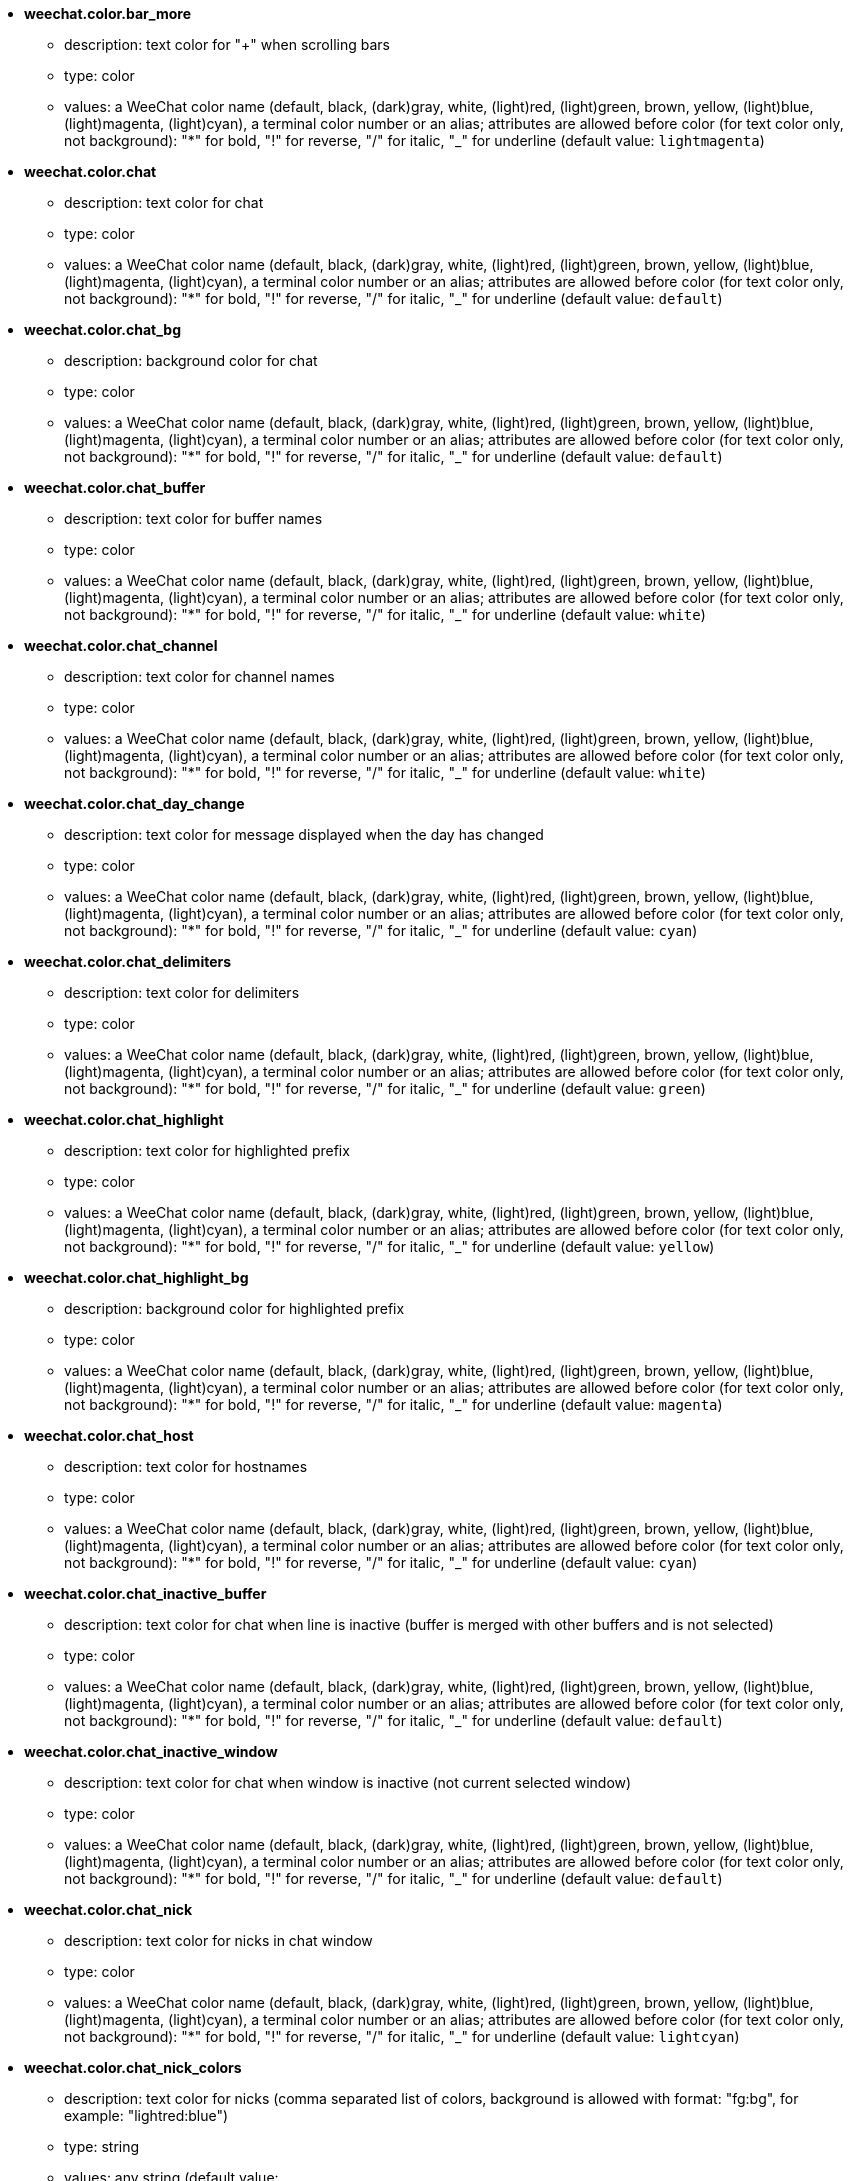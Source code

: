 //
// This file is auto-generated by script docgen.py.
// DO NOT EDIT BY HAND!
//
* [[option_weechat.color.bar_more]] *weechat.color.bar_more*
** description: pass:none[text color for "+" when scrolling bars]
** type: color
** values: a WeeChat color name (default, black, (dark)gray, white, (light)red, (light)green, brown, yellow, (light)blue, (light)magenta, (light)cyan), a terminal color number or an alias; attributes are allowed before color (for text color only, not background): "*" for bold, "!" for reverse, "/" for italic, "_" for underline (default value: `+lightmagenta+`)

* [[option_weechat.color.chat]] *weechat.color.chat*
** description: pass:none[text color for chat]
** type: color
** values: a WeeChat color name (default, black, (dark)gray, white, (light)red, (light)green, brown, yellow, (light)blue, (light)magenta, (light)cyan), a terminal color number or an alias; attributes are allowed before color (for text color only, not background): "*" for bold, "!" for reverse, "/" for italic, "_" for underline (default value: `+default+`)

* [[option_weechat.color.chat_bg]] *weechat.color.chat_bg*
** description: pass:none[background color for chat]
** type: color
** values: a WeeChat color name (default, black, (dark)gray, white, (light)red, (light)green, brown, yellow, (light)blue, (light)magenta, (light)cyan), a terminal color number or an alias; attributes are allowed before color (for text color only, not background): "*" for bold, "!" for reverse, "/" for italic, "_" for underline (default value: `+default+`)

* [[option_weechat.color.chat_buffer]] *weechat.color.chat_buffer*
** description: pass:none[text color for buffer names]
** type: color
** values: a WeeChat color name (default, black, (dark)gray, white, (light)red, (light)green, brown, yellow, (light)blue, (light)magenta, (light)cyan), a terminal color number or an alias; attributes are allowed before color (for text color only, not background): "*" for bold, "!" for reverse, "/" for italic, "_" for underline (default value: `+white+`)

* [[option_weechat.color.chat_channel]] *weechat.color.chat_channel*
** description: pass:none[text color for channel names]
** type: color
** values: a WeeChat color name (default, black, (dark)gray, white, (light)red, (light)green, brown, yellow, (light)blue, (light)magenta, (light)cyan), a terminal color number or an alias; attributes are allowed before color (for text color only, not background): "*" for bold, "!" for reverse, "/" for italic, "_" for underline (default value: `+white+`)

* [[option_weechat.color.chat_day_change]] *weechat.color.chat_day_change*
** description: pass:none[text color for message displayed when the day has changed]
** type: color
** values: a WeeChat color name (default, black, (dark)gray, white, (light)red, (light)green, brown, yellow, (light)blue, (light)magenta, (light)cyan), a terminal color number or an alias; attributes are allowed before color (for text color only, not background): "*" for bold, "!" for reverse, "/" for italic, "_" for underline (default value: `+cyan+`)

* [[option_weechat.color.chat_delimiters]] *weechat.color.chat_delimiters*
** description: pass:none[text color for delimiters]
** type: color
** values: a WeeChat color name (default, black, (dark)gray, white, (light)red, (light)green, brown, yellow, (light)blue, (light)magenta, (light)cyan), a terminal color number or an alias; attributes are allowed before color (for text color only, not background): "*" for bold, "!" for reverse, "/" for italic, "_" for underline (default value: `+green+`)

* [[option_weechat.color.chat_highlight]] *weechat.color.chat_highlight*
** description: pass:none[text color for highlighted prefix]
** type: color
** values: a WeeChat color name (default, black, (dark)gray, white, (light)red, (light)green, brown, yellow, (light)blue, (light)magenta, (light)cyan), a terminal color number or an alias; attributes are allowed before color (for text color only, not background): "*" for bold, "!" for reverse, "/" for italic, "_" for underline (default value: `+yellow+`)

* [[option_weechat.color.chat_highlight_bg]] *weechat.color.chat_highlight_bg*
** description: pass:none[background color for highlighted prefix]
** type: color
** values: a WeeChat color name (default, black, (dark)gray, white, (light)red, (light)green, brown, yellow, (light)blue, (light)magenta, (light)cyan), a terminal color number or an alias; attributes are allowed before color (for text color only, not background): "*" for bold, "!" for reverse, "/" for italic, "_" for underline (default value: `+magenta+`)

* [[option_weechat.color.chat_host]] *weechat.color.chat_host*
** description: pass:none[text color for hostnames]
** type: color
** values: a WeeChat color name (default, black, (dark)gray, white, (light)red, (light)green, brown, yellow, (light)blue, (light)magenta, (light)cyan), a terminal color number or an alias; attributes are allowed before color (for text color only, not background): "*" for bold, "!" for reverse, "/" for italic, "_" for underline (default value: `+cyan+`)

* [[option_weechat.color.chat_inactive_buffer]] *weechat.color.chat_inactive_buffer*
** description: pass:none[text color for chat when line is inactive (buffer is merged with other buffers and is not selected)]
** type: color
** values: a WeeChat color name (default, black, (dark)gray, white, (light)red, (light)green, brown, yellow, (light)blue, (light)magenta, (light)cyan), a terminal color number or an alias; attributes are allowed before color (for text color only, not background): "*" for bold, "!" for reverse, "/" for italic, "_" for underline (default value: `+default+`)

* [[option_weechat.color.chat_inactive_window]] *weechat.color.chat_inactive_window*
** description: pass:none[text color for chat when window is inactive (not current selected window)]
** type: color
** values: a WeeChat color name (default, black, (dark)gray, white, (light)red, (light)green, brown, yellow, (light)blue, (light)magenta, (light)cyan), a terminal color number or an alias; attributes are allowed before color (for text color only, not background): "*" for bold, "!" for reverse, "/" for italic, "_" for underline (default value: `+default+`)

* [[option_weechat.color.chat_nick]] *weechat.color.chat_nick*
** description: pass:none[text color for nicks in chat window]
** type: color
** values: a WeeChat color name (default, black, (dark)gray, white, (light)red, (light)green, brown, yellow, (light)blue, (light)magenta, (light)cyan), a terminal color number or an alias; attributes are allowed before color (for text color only, not background): "*" for bold, "!" for reverse, "/" for italic, "_" for underline (default value: `+lightcyan+`)

* [[option_weechat.color.chat_nick_colors]] *weechat.color.chat_nick_colors*
** description: pass:none[text color for nicks (comma separated list of colors, background is allowed with format: "fg:bg", for example: "lightred:blue")]
** type: string
** values: any string (default value: `+"cyan,magenta,green,brown,lightblue,default,lightcyan,lightmagenta,lightgreen,blue"+`)

* [[option_weechat.color.chat_nick_offline]] *weechat.color.chat_nick_offline*
** description: pass:none[text color for offline nick (not in nicklist any more); this color is used only if option weechat.look.color_nick_offline is enabled]
** type: color
** values: a WeeChat color name (default, black, (dark)gray, white, (light)red, (light)green, brown, yellow, (light)blue, (light)magenta, (light)cyan), a terminal color number or an alias; attributes are allowed before color (for text color only, not background): "*" for bold, "!" for reverse, "/" for italic, "_" for underline (default value: `+default+`)

* [[option_weechat.color.chat_nick_offline_highlight]] *weechat.color.chat_nick_offline_highlight*
** description: pass:none[text color for offline nick with highlight; this color is used only if option weechat.look.color_nick_offline is enabled]
** type: color
** values: a WeeChat color name (default, black, (dark)gray, white, (light)red, (light)green, brown, yellow, (light)blue, (light)magenta, (light)cyan), a terminal color number or an alias; attributes are allowed before color (for text color only, not background): "*" for bold, "!" for reverse, "/" for italic, "_" for underline (default value: `+default+`)

* [[option_weechat.color.chat_nick_offline_highlight_bg]] *weechat.color.chat_nick_offline_highlight_bg*
** description: pass:none[background color for offline nick with highlight; this color is used only if option weechat.look.color_nick_offline is enabled]
** type: color
** values: a WeeChat color name (default, black, (dark)gray, white, (light)red, (light)green, brown, yellow, (light)blue, (light)magenta, (light)cyan), a terminal color number or an alias; attributes are allowed before color (for text color only, not background): "*" for bold, "!" for reverse, "/" for italic, "_" for underline (default value: `+blue+`)

* [[option_weechat.color.chat_nick_other]] *weechat.color.chat_nick_other*
** description: pass:none[text color for other nick in private buffer]
** type: color
** values: a WeeChat color name (default, black, (dark)gray, white, (light)red, (light)green, brown, yellow, (light)blue, (light)magenta, (light)cyan), a terminal color number or an alias; attributes are allowed before color (for text color only, not background): "*" for bold, "!" for reverse, "/" for italic, "_" for underline (default value: `+cyan+`)

* [[option_weechat.color.chat_nick_prefix]] *weechat.color.chat_nick_prefix*
** description: pass:none[color for nick prefix (string displayed before nick in prefix)]
** type: color
** values: a WeeChat color name (default, black, (dark)gray, white, (light)red, (light)green, brown, yellow, (light)blue, (light)magenta, (light)cyan), a terminal color number or an alias; attributes are allowed before color (for text color only, not background): "*" for bold, "!" for reverse, "/" for italic, "_" for underline (default value: `+green+`)

* [[option_weechat.color.chat_nick_self]] *weechat.color.chat_nick_self*
** description: pass:none[text color for local nick in chat window]
** type: color
** values: a WeeChat color name (default, black, (dark)gray, white, (light)red, (light)green, brown, yellow, (light)blue, (light)magenta, (light)cyan), a terminal color number or an alias; attributes are allowed before color (for text color only, not background): "*" for bold, "!" for reverse, "/" for italic, "_" for underline (default value: `+white+`)

* [[option_weechat.color.chat_nick_suffix]] *weechat.color.chat_nick_suffix*
** description: pass:none[color for nick suffix (string displayed after nick in prefix)]
** type: color
** values: a WeeChat color name (default, black, (dark)gray, white, (light)red, (light)green, brown, yellow, (light)blue, (light)magenta, (light)cyan), a terminal color number or an alias; attributes are allowed before color (for text color only, not background): "*" for bold, "!" for reverse, "/" for italic, "_" for underline (default value: `+green+`)

* [[option_weechat.color.chat_prefix_action]] *weechat.color.chat_prefix_action*
** description: pass:none[text color for action prefix]
** type: color
** values: a WeeChat color name (default, black, (dark)gray, white, (light)red, (light)green, brown, yellow, (light)blue, (light)magenta, (light)cyan), a terminal color number or an alias; attributes are allowed before color (for text color only, not background): "*" for bold, "!" for reverse, "/" for italic, "_" for underline (default value: `+white+`)

* [[option_weechat.color.chat_prefix_buffer]] *weechat.color.chat_prefix_buffer*
** description: pass:none[text color for buffer name (before prefix, when many buffers are merged with same number)]
** type: color
** values: a WeeChat color name (default, black, (dark)gray, white, (light)red, (light)green, brown, yellow, (light)blue, (light)magenta, (light)cyan), a terminal color number or an alias; attributes are allowed before color (for text color only, not background): "*" for bold, "!" for reverse, "/" for italic, "_" for underline (default value: `+brown+`)

* [[option_weechat.color.chat_prefix_buffer_inactive_buffer]] *weechat.color.chat_prefix_buffer_inactive_buffer*
** description: pass:none[text color for inactive buffer name (before prefix, when many buffers are merged with same number and if buffer is not selected)]
** type: color
** values: a WeeChat color name (default, black, (dark)gray, white, (light)red, (light)green, brown, yellow, (light)blue, (light)magenta, (light)cyan), a terminal color number or an alias; attributes are allowed before color (for text color only, not background): "*" for bold, "!" for reverse, "/" for italic, "_" for underline (default value: `+default+`)

* [[option_weechat.color.chat_prefix_error]] *weechat.color.chat_prefix_error*
** description: pass:none[text color for error prefix]
** type: color
** values: a WeeChat color name (default, black, (dark)gray, white, (light)red, (light)green, brown, yellow, (light)blue, (light)magenta, (light)cyan), a terminal color number or an alias; attributes are allowed before color (for text color only, not background): "*" for bold, "!" for reverse, "/" for italic, "_" for underline (default value: `+yellow+`)

* [[option_weechat.color.chat_prefix_join]] *weechat.color.chat_prefix_join*
** description: pass:none[text color for join prefix]
** type: color
** values: a WeeChat color name (default, black, (dark)gray, white, (light)red, (light)green, brown, yellow, (light)blue, (light)magenta, (light)cyan), a terminal color number or an alias; attributes are allowed before color (for text color only, not background): "*" for bold, "!" for reverse, "/" for italic, "_" for underline (default value: `+lightgreen+`)

* [[option_weechat.color.chat_prefix_more]] *weechat.color.chat_prefix_more*
** description: pass:none[text color for "+" when prefix is too long]
** type: color
** values: a WeeChat color name (default, black, (dark)gray, white, (light)red, (light)green, brown, yellow, (light)blue, (light)magenta, (light)cyan), a terminal color number or an alias; attributes are allowed before color (for text color only, not background): "*" for bold, "!" for reverse, "/" for italic, "_" for underline (default value: `+lightmagenta+`)

* [[option_weechat.color.chat_prefix_network]] *weechat.color.chat_prefix_network*
** description: pass:none[text color for network prefix]
** type: color
** values: a WeeChat color name (default, black, (dark)gray, white, (light)red, (light)green, brown, yellow, (light)blue, (light)magenta, (light)cyan), a terminal color number or an alias; attributes are allowed before color (for text color only, not background): "*" for bold, "!" for reverse, "/" for italic, "_" for underline (default value: `+magenta+`)

* [[option_weechat.color.chat_prefix_quit]] *weechat.color.chat_prefix_quit*
** description: pass:none[text color for quit prefix]
** type: color
** values: a WeeChat color name (default, black, (dark)gray, white, (light)red, (light)green, brown, yellow, (light)blue, (light)magenta, (light)cyan), a terminal color number or an alias; attributes are allowed before color (for text color only, not background): "*" for bold, "!" for reverse, "/" for italic, "_" for underline (default value: `+lightred+`)

* [[option_weechat.color.chat_prefix_suffix]] *weechat.color.chat_prefix_suffix*
** description: pass:none[text color for suffix (after prefix)]
** type: color
** values: a WeeChat color name (default, black, (dark)gray, white, (light)red, (light)green, brown, yellow, (light)blue, (light)magenta, (light)cyan), a terminal color number or an alias; attributes are allowed before color (for text color only, not background): "*" for bold, "!" for reverse, "/" for italic, "_" for underline (default value: `+green+`)

* [[option_weechat.color.chat_read_marker]] *weechat.color.chat_read_marker*
** description: pass:none[text color for unread data marker]
** type: color
** values: a WeeChat color name (default, black, (dark)gray, white, (light)red, (light)green, brown, yellow, (light)blue, (light)magenta, (light)cyan), a terminal color number or an alias; attributes are allowed before color (for text color only, not background): "*" for bold, "!" for reverse, "/" for italic, "_" for underline (default value: `+magenta+`)

* [[option_weechat.color.chat_read_marker_bg]] *weechat.color.chat_read_marker_bg*
** description: pass:none[background color for unread data marker]
** type: color
** values: a WeeChat color name (default, black, (dark)gray, white, (light)red, (light)green, brown, yellow, (light)blue, (light)magenta, (light)cyan), a terminal color number or an alias; attributes are allowed before color (for text color only, not background): "*" for bold, "!" for reverse, "/" for italic, "_" for underline (default value: `+default+`)

* [[option_weechat.color.chat_server]] *weechat.color.chat_server*
** description: pass:none[text color for server names]
** type: color
** values: a WeeChat color name (default, black, (dark)gray, white, (light)red, (light)green, brown, yellow, (light)blue, (light)magenta, (light)cyan), a terminal color number or an alias; attributes are allowed before color (for text color only, not background): "*" for bold, "!" for reverse, "/" for italic, "_" for underline (default value: `+brown+`)

* [[option_weechat.color.chat_tags]] *weechat.color.chat_tags*
** description: pass:none[text color for tags after messages (displayed with command /debug tags)]
** type: color
** values: a WeeChat color name (default, black, (dark)gray, white, (light)red, (light)green, brown, yellow, (light)blue, (light)magenta, (light)cyan), a terminal color number or an alias; attributes are allowed before color (for text color only, not background): "*" for bold, "!" for reverse, "/" for italic, "_" for underline (default value: `+red+`)

* [[option_weechat.color.chat_text_found]] *weechat.color.chat_text_found*
** description: pass:none[text color for marker on lines where text sought is found]
** type: color
** values: a WeeChat color name (default, black, (dark)gray, white, (light)red, (light)green, brown, yellow, (light)blue, (light)magenta, (light)cyan), a terminal color number or an alias; attributes are allowed before color (for text color only, not background): "*" for bold, "!" for reverse, "/" for italic, "_" for underline (default value: `+yellow+`)

* [[option_weechat.color.chat_text_found_bg]] *weechat.color.chat_text_found_bg*
** description: pass:none[background color for marker on lines where text sought is found]
** type: color
** values: a WeeChat color name (default, black, (dark)gray, white, (light)red, (light)green, brown, yellow, (light)blue, (light)magenta, (light)cyan), a terminal color number or an alias; attributes are allowed before color (for text color only, not background): "*" for bold, "!" for reverse, "/" for italic, "_" for underline (default value: `+lightmagenta+`)

* [[option_weechat.color.chat_time]] *weechat.color.chat_time*
** description: pass:none[text color for time in chat window]
** type: color
** values: a WeeChat color name (default, black, (dark)gray, white, (light)red, (light)green, brown, yellow, (light)blue, (light)magenta, (light)cyan), a terminal color number or an alias; attributes are allowed before color (for text color only, not background): "*" for bold, "!" for reverse, "/" for italic, "_" for underline (default value: `+default+`)

* [[option_weechat.color.chat_time_delimiters]] *weechat.color.chat_time_delimiters*
** description: pass:none[text color for time delimiters]
** type: color
** values: a WeeChat color name (default, black, (dark)gray, white, (light)red, (light)green, brown, yellow, (light)blue, (light)magenta, (light)cyan), a terminal color number or an alias; attributes are allowed before color (for text color only, not background): "*" for bold, "!" for reverse, "/" for italic, "_" for underline (default value: `+brown+`)

* [[option_weechat.color.chat_value]] *weechat.color.chat_value*
** description: pass:none[text color for values]
** type: color
** values: a WeeChat color name (default, black, (dark)gray, white, (light)red, (light)green, brown, yellow, (light)blue, (light)magenta, (light)cyan), a terminal color number or an alias; attributes are allowed before color (for text color only, not background): "*" for bold, "!" for reverse, "/" for italic, "_" for underline (default value: `+cyan+`)

* [[option_weechat.color.chat_value_null]] *weechat.color.chat_value_null*
** description: pass:none[text color for null values (undefined)]
** type: color
** values: a WeeChat color name (default, black, (dark)gray, white, (light)red, (light)green, brown, yellow, (light)blue, (light)magenta, (light)cyan), a terminal color number or an alias; attributes are allowed before color (for text color only, not background): "*" for bold, "!" for reverse, "/" for italic, "_" for underline (default value: `+blue+`)

* [[option_weechat.color.emphasized]] *weechat.color.emphasized*
** description: pass:none[text color for emphasized text (for example when searching text); this option is used only if option weechat.look.emphasized_attributes is an empty string (default value)]
** type: color
** values: a WeeChat color name (default, black, (dark)gray, white, (light)red, (light)green, brown, yellow, (light)blue, (light)magenta, (light)cyan), a terminal color number or an alias; attributes are allowed before color (for text color only, not background): "*" for bold, "!" for reverse, "/" for italic, "_" for underline (default value: `+yellow+`)

* [[option_weechat.color.emphasized_bg]] *weechat.color.emphasized_bg*
** description: pass:none[background color for emphasized text (for example when searching text); used only if option weechat.look.emphasized_attributes is an empty string (default value)]
** type: color
** values: a WeeChat color name (default, black, (dark)gray, white, (light)red, (light)green, brown, yellow, (light)blue, (light)magenta, (light)cyan), a terminal color number or an alias; attributes are allowed before color (for text color only, not background): "*" for bold, "!" for reverse, "/" for italic, "_" for underline (default value: `+magenta+`)

* [[option_weechat.color.input_actions]] *weechat.color.input_actions*
** description: pass:none[text color for actions in input line]
** type: color
** values: a WeeChat color name (default, black, (dark)gray, white, (light)red, (light)green, brown, yellow, (light)blue, (light)magenta, (light)cyan), a terminal color number or an alias; attributes are allowed before color (for text color only, not background): "*" for bold, "!" for reverse, "/" for italic, "_" for underline (default value: `+lightgreen+`)

* [[option_weechat.color.input_text_not_found]] *weechat.color.input_text_not_found*
** description: pass:none[text color for unsuccessful text search in input line]
** type: color
** values: a WeeChat color name (default, black, (dark)gray, white, (light)red, (light)green, brown, yellow, (light)blue, (light)magenta, (light)cyan), a terminal color number or an alias; attributes are allowed before color (for text color only, not background): "*" for bold, "!" for reverse, "/" for italic, "_" for underline (default value: `+red+`)

* [[option_weechat.color.item_away]] *weechat.color.item_away*
** description: pass:none[text color for away item]
** type: color
** values: a WeeChat color name (default, black, (dark)gray, white, (light)red, (light)green, brown, yellow, (light)blue, (light)magenta, (light)cyan), a terminal color number or an alias; attributes are allowed before color (for text color only, not background): "*" for bold, "!" for reverse, "/" for italic, "_" for underline (default value: `+yellow+`)

* [[option_weechat.color.nicklist_away]] *weechat.color.nicklist_away*
** description: pass:none[text color for away nicknames]
** type: color
** values: a WeeChat color name (default, black, (dark)gray, white, (light)red, (light)green, brown, yellow, (light)blue, (light)magenta, (light)cyan), a terminal color number or an alias; attributes are allowed before color (for text color only, not background): "*" for bold, "!" for reverse, "/" for italic, "_" for underline (default value: `+cyan+`)

* [[option_weechat.color.nicklist_group]] *weechat.color.nicklist_group*
** description: pass:none[text color for groups in nicklist]
** type: color
** values: a WeeChat color name (default, black, (dark)gray, white, (light)red, (light)green, brown, yellow, (light)blue, (light)magenta, (light)cyan), a terminal color number or an alias; attributes are allowed before color (for text color only, not background): "*" for bold, "!" for reverse, "/" for italic, "_" for underline (default value: `+green+`)

* [[option_weechat.color.separator]] *weechat.color.separator*
** description: pass:none[color for window separators (when split) and separators beside bars (like nicklist)]
** type: color
** values: a WeeChat color name (default, black, (dark)gray, white, (light)red, (light)green, brown, yellow, (light)blue, (light)magenta, (light)cyan), a terminal color number or an alias; attributes are allowed before color (for text color only, not background): "*" for bold, "!" for reverse, "/" for italic, "_" for underline (default value: `+blue+`)

* [[option_weechat.color.status_count_highlight]] *weechat.color.status_count_highlight*
** description: pass:none[text color for count of highlight messages in hotlist (status bar)]
** type: color
** values: a WeeChat color name (default, black, (dark)gray, white, (light)red, (light)green, brown, yellow, (light)blue, (light)magenta, (light)cyan), a terminal color number or an alias; attributes are allowed before color (for text color only, not background): "*" for bold, "!" for reverse, "/" for italic, "_" for underline (default value: `+magenta+`)

* [[option_weechat.color.status_count_msg]] *weechat.color.status_count_msg*
** description: pass:none[text color for count of messages in hotlist (status bar)]
** type: color
** values: a WeeChat color name (default, black, (dark)gray, white, (light)red, (light)green, brown, yellow, (light)blue, (light)magenta, (light)cyan), a terminal color number or an alias; attributes are allowed before color (for text color only, not background): "*" for bold, "!" for reverse, "/" for italic, "_" for underline (default value: `+brown+`)

* [[option_weechat.color.status_count_other]] *weechat.color.status_count_other*
** description: pass:none[text color for count of other messages in hotlist (status bar)]
** type: color
** values: a WeeChat color name (default, black, (dark)gray, white, (light)red, (light)green, brown, yellow, (light)blue, (light)magenta, (light)cyan), a terminal color number or an alias; attributes are allowed before color (for text color only, not background): "*" for bold, "!" for reverse, "/" for italic, "_" for underline (default value: `+default+`)

* [[option_weechat.color.status_count_private]] *weechat.color.status_count_private*
** description: pass:none[text color for count of private messages in hotlist (status bar)]
** type: color
** values: a WeeChat color name (default, black, (dark)gray, white, (light)red, (light)green, brown, yellow, (light)blue, (light)magenta, (light)cyan), a terminal color number or an alias; attributes are allowed before color (for text color only, not background): "*" for bold, "!" for reverse, "/" for italic, "_" for underline (default value: `+green+`)

* [[option_weechat.color.status_data_highlight]] *weechat.color.status_data_highlight*
** description: pass:none[text color for buffer with highlight (status bar)]
** type: color
** values: a WeeChat color name (default, black, (dark)gray, white, (light)red, (light)green, brown, yellow, (light)blue, (light)magenta, (light)cyan), a terminal color number or an alias; attributes are allowed before color (for text color only, not background): "*" for bold, "!" for reverse, "/" for italic, "_" for underline (default value: `+lightmagenta+`)

* [[option_weechat.color.status_data_msg]] *weechat.color.status_data_msg*
** description: pass:none[text color for buffer with new messages (status bar)]
** type: color
** values: a WeeChat color name (default, black, (dark)gray, white, (light)red, (light)green, brown, yellow, (light)blue, (light)magenta, (light)cyan), a terminal color number or an alias; attributes are allowed before color (for text color only, not background): "*" for bold, "!" for reverse, "/" for italic, "_" for underline (default value: `+yellow+`)

* [[option_weechat.color.status_data_other]] *weechat.color.status_data_other*
** description: pass:none[text color for buffer with new data (not messages) (status bar)]
** type: color
** values: a WeeChat color name (default, black, (dark)gray, white, (light)red, (light)green, brown, yellow, (light)blue, (light)magenta, (light)cyan), a terminal color number or an alias; attributes are allowed before color (for text color only, not background): "*" for bold, "!" for reverse, "/" for italic, "_" for underline (default value: `+default+`)

* [[option_weechat.color.status_data_private]] *weechat.color.status_data_private*
** description: pass:none[text color for buffer with private message (status bar)]
** type: color
** values: a WeeChat color name (default, black, (dark)gray, white, (light)red, (light)green, brown, yellow, (light)blue, (light)magenta, (light)cyan), a terminal color number or an alias; attributes are allowed before color (for text color only, not background): "*" for bold, "!" for reverse, "/" for italic, "_" for underline (default value: `+lightgreen+`)

* [[option_weechat.color.status_filter]] *weechat.color.status_filter*
** description: pass:none[text color for filter indicator in status bar]
** type: color
** values: a WeeChat color name (default, black, (dark)gray, white, (light)red, (light)green, brown, yellow, (light)blue, (light)magenta, (light)cyan), a terminal color number or an alias; attributes are allowed before color (for text color only, not background): "*" for bold, "!" for reverse, "/" for italic, "_" for underline (default value: `+green+`)

* [[option_weechat.color.status_more]] *weechat.color.status_more*
** description: pass:none[text color for buffer with new data (status bar)]
** type: color
** values: a WeeChat color name (default, black, (dark)gray, white, (light)red, (light)green, brown, yellow, (light)blue, (light)magenta, (light)cyan), a terminal color number or an alias; attributes are allowed before color (for text color only, not background): "*" for bold, "!" for reverse, "/" for italic, "_" for underline (default value: `+yellow+`)

* [[option_weechat.color.status_mouse]] *weechat.color.status_mouse*
** description: pass:none[text color for mouse indicator in status bar]
** type: color
** values: a WeeChat color name (default, black, (dark)gray, white, (light)red, (light)green, brown, yellow, (light)blue, (light)magenta, (light)cyan), a terminal color number or an alias; attributes are allowed before color (for text color only, not background): "*" for bold, "!" for reverse, "/" for italic, "_" for underline (default value: `+green+`)

* [[option_weechat.color.status_name]] *weechat.color.status_name*
** description: pass:none[text color for current buffer name in status bar]
** type: color
** values: a WeeChat color name (default, black, (dark)gray, white, (light)red, (light)green, brown, yellow, (light)blue, (light)magenta, (light)cyan), a terminal color number or an alias; attributes are allowed before color (for text color only, not background): "*" for bold, "!" for reverse, "/" for italic, "_" for underline (default value: `+white+`)

* [[option_weechat.color.status_name_ssl]] *weechat.color.status_name_ssl*
** description: pass:none[text color for current buffer name in status bar, if data are secured with a protocol like SSL]
** type: color
** values: a WeeChat color name (default, black, (dark)gray, white, (light)red, (light)green, brown, yellow, (light)blue, (light)magenta, (light)cyan), a terminal color number or an alias; attributes are allowed before color (for text color only, not background): "*" for bold, "!" for reverse, "/" for italic, "_" for underline (default value: `+lightgreen+`)

* [[option_weechat.color.status_nicklist_count]] *weechat.color.status_nicklist_count*
** description: pass:none[text color for number of nicks in nicklist (status bar)]
** type: color
** values: a WeeChat color name (default, black, (dark)gray, white, (light)red, (light)green, brown, yellow, (light)blue, (light)magenta, (light)cyan), a terminal color number or an alias; attributes are allowed before color (for text color only, not background): "*" for bold, "!" for reverse, "/" for italic, "_" for underline (default value: `+default+`)

* [[option_weechat.color.status_number]] *weechat.color.status_number*
** description: pass:none[text color for current buffer number in status bar]
** type: color
** values: a WeeChat color name (default, black, (dark)gray, white, (light)red, (light)green, brown, yellow, (light)blue, (light)magenta, (light)cyan), a terminal color number or an alias; attributes are allowed before color (for text color only, not background): "*" for bold, "!" for reverse, "/" for italic, "_" for underline (default value: `+yellow+`)

* [[option_weechat.color.status_time]] *weechat.color.status_time*
** description: pass:none[text color for time (status bar)]
** type: color
** values: a WeeChat color name (default, black, (dark)gray, white, (light)red, (light)green, brown, yellow, (light)blue, (light)magenta, (light)cyan), a terminal color number or an alias; attributes are allowed before color (for text color only, not background): "*" for bold, "!" for reverse, "/" for italic, "_" for underline (default value: `+default+`)

* [[option_weechat.completion.base_word_until_cursor]] *weechat.completion.base_word_until_cursor*
** description: pass:none[if enabled, the base word to complete ends at char before cursor; otherwise the base word ends at first space after cursor]
** type: boolean
** values: on, off (default value: `+on+`)

* [[option_weechat.completion.command_inline]] *weechat.completion.command_inline*
** description: pass:none[if enabled, the commands inside command line are completed (the command at beginning of line has higher priority and is used first); note: when this option is enabled, there is no more automatic completion of paths beginning with "/" (outside commands arguments)]
** type: boolean
** values: on, off (default value: `+on+`)

* [[option_weechat.completion.default_template]] *weechat.completion.default_template*
** description: pass:none[default completion template (please see documentation for template codes and values: plugin API reference, function "weechat_hook_command")]
** type: string
** values: any string (default value: `+"%(nicks)|%(irc_channels)"+`)

* [[option_weechat.completion.nick_add_space]] *weechat.completion.nick_add_space*
** description: pass:none[add space after nick completion (when nick is not first word on command line)]
** type: boolean
** values: on, off (default value: `+on+`)

* [[option_weechat.completion.nick_completer]] *weechat.completion.nick_completer*
** description: pass:none[string inserted after nick completion (when nick is first word on command line)]
** type: string
** values: any string (default value: `+":"+`)

* [[option_weechat.completion.nick_first_only]] *weechat.completion.nick_first_only*
** description: pass:none[complete only with first nick found]
** type: boolean
** values: on, off (default value: `+off+`)

* [[option_weechat.completion.nick_ignore_chars]] *weechat.completion.nick_ignore_chars*
** description: pass:none[chars ignored for nick completion]
** type: string
** values: any string (default value: `+"[]`_-^"+`)

* [[option_weechat.completion.partial_completion_alert]] *weechat.completion.partial_completion_alert*
** description: pass:none[alert user when a partial completion occurs]
** type: boolean
** values: on, off (default value: `+on+`)

* [[option_weechat.completion.partial_completion_command]] *weechat.completion.partial_completion_command*
** description: pass:none[partially complete command names (stop when many commands found begin with same letters)]
** type: boolean
** values: on, off (default value: `+off+`)

* [[option_weechat.completion.partial_completion_command_arg]] *weechat.completion.partial_completion_command_arg*
** description: pass:none[partially complete command arguments (stop when many arguments found begin with same prefix)]
** type: boolean
** values: on, off (default value: `+off+`)

* [[option_weechat.completion.partial_completion_count]] *weechat.completion.partial_completion_count*
** description: pass:none[display count for each partial completion in bar item]
** type: boolean
** values: on, off (default value: `+on+`)

* [[option_weechat.completion.partial_completion_other]] *weechat.completion.partial_completion_other*
** description: pass:none[partially complete outside commands (stop when many words found begin with same letters)]
** type: boolean
** values: on, off (default value: `+off+`)

* [[option_weechat.history.display_default]] *weechat.history.display_default*
** description: pass:none[maximum number of commands to display by default in history listing (0 = unlimited)]
** type: integer
** values: 0 .. 2147483647 (default value: `+5+`)

* [[option_weechat.history.max_buffer_lines_minutes]] *weechat.history.max_buffer_lines_minutes*
** description: pass:none[maximum number of minutes in history per buffer (0 = unlimited); examples: 1440 = one day, 10080 = one week, 43200 = one month, 525600 = one year; use 0 ONLY if option weechat.history.max_buffer_lines_number is NOT set to 0]
** type: integer
** values: 0 .. 2147483647 (default value: `+0+`)

* [[option_weechat.history.max_buffer_lines_number]] *weechat.history.max_buffer_lines_number*
** description: pass:none[maximum number of lines in history per buffer (0 = unlimited); use 0 ONLY if option weechat.history.max_buffer_lines_minutes is NOT set to 0]
** type: integer
** values: 0 .. 2147483647 (default value: `+4096+`)

* [[option_weechat.history.max_commands]] *weechat.history.max_commands*
** description: pass:none[maximum number of user commands in history (0 = unlimited, NOT RECOMMENDED: no limit in memory usage)]
** type: integer
** values: 0 .. 2147483647 (default value: `+100+`)

* [[option_weechat.history.max_visited_buffers]] *weechat.history.max_visited_buffers*
** description: pass:none[maximum number of visited buffers to keep in memory]
** type: integer
** values: 0 .. 1000 (default value: `+50+`)

* [[option_weechat.look.align_end_of_lines]] *weechat.look.align_end_of_lines*
** description: pass:none[alignment for end of lines (all lines after the first): they are starting under this data (time, buffer, prefix, suffix, message (default))]
** type: integer
** values: time, buffer, prefix, suffix, message (default value: `+message+`)

* [[option_weechat.look.bar_more_down]] *weechat.look.bar_more_down*
** description: pass:none[string displayed when bar can be scrolled down (for bars with filling different from "horizontal")]
** type: string
** values: any string (default value: `+"++"+`)

* [[option_weechat.look.bar_more_left]] *weechat.look.bar_more_left*
** description: pass:none[string displayed when bar can be scrolled to the left (for bars with filling "horizontal")]
** type: string
** values: any string (default value: `+"<<"+`)

* [[option_weechat.look.bar_more_right]] *weechat.look.bar_more_right*
** description: pass:none[string displayed when bar can be scrolled to the right (for bars with filling "horizontal")]
** type: string
** values: any string (default value: `+">>"+`)

* [[option_weechat.look.bar_more_up]] *weechat.look.bar_more_up*
** description: pass:none[string displayed when bar can be scrolled up (for bars with filling different from "horizontal")]
** type: string
** values: any string (default value: `+"--"+`)

* [[option_weechat.look.bare_display_exit_on_input]] *weechat.look.bare_display_exit_on_input*
** description: pass:none[exit the bare display mode on any changes in input]
** type: boolean
** values: on, off (default value: `+on+`)

* [[option_weechat.look.bare_display_time_format]] *weechat.look.bare_display_time_format*
** description: pass:none[time format in bare display mode (see man strftime for date/time specifiers)]
** type: string
** values: any string (default value: `+"%H:%M"+`)

* [[option_weechat.look.buffer_auto_renumber]] *weechat.look.buffer_auto_renumber*
** description: pass:none[automatically renumber buffers to have only consecutive numbers and start with number 1; if disabled, gaps between buffer numbers are allowed and the first buffer can have a number greater than 1]
** type: boolean
** values: on, off (default value: `+on+`)

* [[option_weechat.look.buffer_notify_default]] *weechat.look.buffer_notify_default*
** description: pass:none[default notify level for buffers (used to tell WeeChat if buffer must be displayed in hotlist or not, according to importance of message): all=all messages (default), message=messages+highlights, highlight=highlights only, none=never display in hotlist]
** type: integer
** values: none, highlight, message, all (default value: `+all+`)

* [[option_weechat.look.buffer_position]] *weechat.look.buffer_position*
** description: pass:none[position of a new buffer: end = after the end of list (number = last number + 1) (default), first_gap = at first available number in the list (after the end of list if no number is available); this option is used only if the buffer has no layout number]
** type: integer
** values: end, first_gap (default value: `+end+`)

* [[option_weechat.look.buffer_search_case_sensitive]] *weechat.look.buffer_search_case_sensitive*
** description: pass:none[default text search in buffer: case sensitive or not]
** type: boolean
** values: on, off (default value: `+off+`)

* [[option_weechat.look.buffer_search_force_default]] *weechat.look.buffer_search_force_default*
** description: pass:none[force default values for text search in buffer (instead of using values from last search in buffer)]
** type: boolean
** values: on, off (default value: `+off+`)

* [[option_weechat.look.buffer_search_regex]] *weechat.look.buffer_search_regex*
** description: pass:none[default text search in buffer: if enabled, search POSIX extended regular expression, otherwise search simple string]
** type: boolean
** values: on, off (default value: `+off+`)

* [[option_weechat.look.buffer_search_where]] *weechat.look.buffer_search_where*
** description: pass:none[default text search in buffer: in message, prefix, prefix and message]
** type: integer
** values: prefix, message, prefix_message (default value: `+prefix_message+`)

* [[option_weechat.look.buffer_time_format]] *weechat.look.buffer_time_format*
** description: pass:none[time format for each line displayed in buffers (see man strftime for date/time specifiers) (note: content is evaluated, so you can use colors with format "${color:xxx}", see /help eval); for example time using grayscale (requires support of 256 colors): "${color:252}%H${color:245}%M${color:240}%S"]
** type: string
** values: any string (default value: `+"%H:%M:%S"+`)

* [[option_weechat.look.color_basic_force_bold]] *weechat.look.color_basic_force_bold*
** description: pass:none[force "bold" attribute for light colors and "darkgray" in basic colors (this option is disabled by default: bold is used only if terminal has less than 16 colors)]
** type: boolean
** values: on, off (default value: `+off+`)

* [[option_weechat.look.color_inactive_buffer]] *weechat.look.color_inactive_buffer*
** description: pass:none[use a different color for lines in inactive buffer (when line is from a merged buffer not selected)]
** type: boolean
** values: on, off (default value: `+on+`)

* [[option_weechat.look.color_inactive_message]] *weechat.look.color_inactive_message*
** description: pass:none[use a different color for inactive message (when window is not current window, or if line is from a merged buffer not selected)]
** type: boolean
** values: on, off (default value: `+on+`)

* [[option_weechat.look.color_inactive_prefix]] *weechat.look.color_inactive_prefix*
** description: pass:none[use a different color for inactive prefix (when window is not current window, or if line is from a merged buffer not selected)]
** type: boolean
** values: on, off (default value: `+on+`)

* [[option_weechat.look.color_inactive_prefix_buffer]] *weechat.look.color_inactive_prefix_buffer*
** description: pass:none[use a different color for inactive buffer name in prefix (when window is not current window, or if line is from a merged buffer not selected)]
** type: boolean
** values: on, off (default value: `+on+`)

* [[option_weechat.look.color_inactive_time]] *weechat.look.color_inactive_time*
** description: pass:none[use a different color for inactive time (when window is not current window, or if line is from a merged buffer not selected)]
** type: boolean
** values: on, off (default value: `+off+`)

* [[option_weechat.look.color_inactive_window]] *weechat.look.color_inactive_window*
** description: pass:none[use a different color for lines in inactive window (when window is not current window)]
** type: boolean
** values: on, off (default value: `+on+`)

* [[option_weechat.look.color_nick_offline]] *weechat.look.color_nick_offline*
** description: pass:none[use a different color for offline nicks (not in nicklist any more)]
** type: boolean
** values: on, off (default value: `+off+`)

* [[option_weechat.look.color_pairs_auto_reset]] *weechat.look.color_pairs_auto_reset*
** description: pass:none[automatically reset table of color pairs when number of available pairs is lower or equal to this number (-1 = disable automatic reset, and then a manual "/color reset" is needed when table is full)]
** type: integer
** values: -1 .. 256 (default value: `+5+`)

* [[option_weechat.look.color_real_white]] *weechat.look.color_real_white*
** description: pass:none[if set, uses real white color, disabled by default for terms with white background (if you never use white background, you should turn on this option to see real white instead of default term foreground color)]
** type: boolean
** values: on, off (default value: `+off+`)

* [[option_weechat.look.command_chars]] *weechat.look.command_chars*
** description: pass:none[chars used to determine if input string is a command or not: input must start with one of these chars; the slash ("/") is always considered as command prefix (example: ".$")]
** type: string
** values: any string (default value: `+""+`)

* [[option_weechat.look.command_incomplete]] *weechat.look.command_incomplete*
** description: pass:none[if set, incomplete and unambiguous commands are allowed, for example /he for /help]
** type: boolean
** values: on, off (default value: `+off+`)

* [[option_weechat.look.confirm_quit]] *weechat.look.confirm_quit*
** description: pass:none[if set, /quit command must be confirmed with extra argument "-yes" (see /help quit)]
** type: boolean
** values: on, off (default value: `+off+`)

* [[option_weechat.look.confirm_upgrade]] *weechat.look.confirm_upgrade*
** description: pass:none[if set, /upgrade command must be confirmed with extra argument "-yes" (see /help upgrade)]
** type: boolean
** values: on, off (default value: `+off+`)

* [[option_weechat.look.day_change]] *weechat.look.day_change*
** description: pass:none[display special message when day changes]
** type: boolean
** values: on, off (default value: `+on+`)

* [[option_weechat.look.day_change_message_1date]] *weechat.look.day_change_message_1date*
** description: pass:none[message displayed when the day has changed, with one date displayed (for example at beginning of buffer) (see man strftime for date/time specifiers) (note: content is evaluated, so you can use colors with format "${color:xxx}", see /help eval)]
** type: string
** values: any string (default value: `+"-- %a, %d %b %Y --"+`)

* [[option_weechat.look.day_change_message_2dates]] *weechat.look.day_change_message_2dates*
** description: pass:none[message displayed when the day has changed, with two dates displayed (between two messages); the second date specifiers must start with two "%" because strftime is called two times on this string (see man strftime for date/time specifiers) (note: content is evaluated, so you can use colors with format "${color:xxx}", see /help eval)]
** type: string
** values: any string (default value: `+"-- %%a, %%d %%b %%Y (%a, %d %b %Y) --"+`)

* [[option_weechat.look.eat_newline_glitch]] *weechat.look.eat_newline_glitch*
** description: pass:none[if set, the eat_newline_glitch will be set to 0; this is used to not add new line char at end of each line, and then not break text when you copy/paste text from WeeChat to another application (this option is disabled by default because it can cause serious display bugs)]
** type: boolean
** values: on, off (default value: `+off+`)

* [[option_weechat.look.emphasized_attributes]] *weechat.look.emphasized_attributes*
** description: pass:none[attributes for emphasized text: one or more attribute chars ("*" for bold, "!" for reverse, "/" for italic, "_" for underline); if the string is empty, the colors weechat.color.emphasized* are used]
** type: string
** values: any string (default value: `+""+`)

* [[option_weechat.look.highlight]] *weechat.look.highlight*
** description: pass:none[comma separated list of words to highlight; case insensitive comparison (use "(?-i)" at beginning of words to make them case sensitive), words may begin or end with "*" for partial match; example: "test,(?-i)*toto*,flash*"]
** type: string
** values: any string (default value: `+""+`)

* [[option_weechat.look.highlight_regex]] *weechat.look.highlight_regex*
** description: pass:none[POSIX extended regular expression used to check if a message has highlight or not, at least one match in string must be surrounded by delimiters (chars different from: alphanumeric, "-", "_" and "|"), regular expression is case insensitive (use "(?-i)" at beginning to make it case sensitive), examples: "flashcode|flashy", "(?-i)FlashCode|flashy"]
** type: string
** values: any string (default value: `+""+`)

* [[option_weechat.look.highlight_tags]] *weechat.look.highlight_tags*
** description: pass:none[comma separated list of tags to highlight; case insensitive comparison; wildcard "*" is allowed in each tag; many tags can be separated by "+" to make a logical "and" between tags; examples: "nick_flashcode" for messages from nick "FlashCode", "irc_notice+nick_toto*" for notices from a nick starting with "toto"]
** type: string
** values: any string (default value: `+""+`)

* [[option_weechat.look.hotlist_add_conditions]] *weechat.look.hotlist_add_conditions*
** description: pass:none[conditions to add a buffer in hotlist (if notify level is OK for the buffer); you can use in these conditions: "window" (current window pointer), "buffer" (buffer pointer to add in hotlist), "priority" (0 = low, 1 = message, 2 = private, 3 = highlight); by default a buffer is added to hotlist if you are away, or if the buffer is not visible on screen (not displayed in any window)]
** type: string
** values: any string (default value: `+"${away} || ${buffer.num_displayed} == 0"+`)

* [[option_weechat.look.hotlist_buffer_separator]] *weechat.look.hotlist_buffer_separator*
** description: pass:none[string displayed between buffers in hotlist]
** type: string
** values: any string (default value: `+", "+`)

* [[option_weechat.look.hotlist_count_max]] *weechat.look.hotlist_count_max*
** description: pass:none[max number of messages count to display in hotlist for a buffer (0 = never display messages count)]
** type: integer
** values: 0 .. 4 (default value: `+2+`)

* [[option_weechat.look.hotlist_count_min_msg]] *weechat.look.hotlist_count_min_msg*
** description: pass:none[display messages count if number of messages is greater or equal to this value]
** type: integer
** values: 1 .. 100 (default value: `+2+`)

* [[option_weechat.look.hotlist_names_count]] *weechat.look.hotlist_names_count*
** description: pass:none[max number of names in hotlist (0 = no name displayed, only buffer numbers)]
** type: integer
** values: 0 .. 10000 (default value: `+3+`)

* [[option_weechat.look.hotlist_names_length]] *weechat.look.hotlist_names_length*
** description: pass:none[max length of names in hotlist (0 = no limit)]
** type: integer
** values: 0 .. 32 (default value: `+0+`)

* [[option_weechat.look.hotlist_names_level]] *weechat.look.hotlist_names_level*
** description: pass:none[level for displaying names in hotlist (combination of: 1=join/part, 2=message, 4=private, 8=highlight, for example: 12=private+highlight)]
** type: integer
** values: 1 .. 15 (default value: `+12+`)

* [[option_weechat.look.hotlist_names_merged_buffers]] *weechat.look.hotlist_names_merged_buffers*
** description: pass:none[if set, force display of names in hotlist for merged buffers]
** type: boolean
** values: on, off (default value: `+off+`)

* [[option_weechat.look.hotlist_prefix]] *weechat.look.hotlist_prefix*
** description: pass:none[text displayed at the beginning of the hotlist]
** type: string
** values: any string (default value: `+"H: "+`)

* [[option_weechat.look.hotlist_remove]] *weechat.look.hotlist_remove*
** description: pass:none[remove buffers in hotlist: buffer = remove buffer by buffer, merged = remove all visible merged buffers at once]
** type: integer
** values: buffer, merged (default value: `+merged+`)

* [[option_weechat.look.hotlist_short_names]] *weechat.look.hotlist_short_names*
** description: pass:none[if set, uses short names to display buffer names in hotlist (start after first "." in name)]
** type: boolean
** values: on, off (default value: `+on+`)

* [[option_weechat.look.hotlist_sort]] *weechat.look.hotlist_sort*
** description: pass:none[sort of hotlist: group_time_*: group by notify level (highlights first) then sort by time, group_number_*: group by notify level (highlights first) then sort by number, number_*: sort by number; asc = ascending sort, desc = descending sort]
** type: integer
** values: group_time_asc, group_time_desc, group_number_asc, group_number_desc, number_asc, number_desc (default value: `+group_time_asc+`)

* [[option_weechat.look.hotlist_suffix]] *weechat.look.hotlist_suffix*
** description: pass:none[text displayed at the end of the hotlist]
** type: string
** values: any string (default value: `+""+`)

* [[option_weechat.look.hotlist_unique_numbers]] *weechat.look.hotlist_unique_numbers*
** description: pass:none[keep only unique numbers in hotlist (this applies only on hotlist items where name is NOT displayed after number)]
** type: boolean
** values: on, off (default value: `+on+`)

* [[option_weechat.look.input_cursor_scroll]] *weechat.look.input_cursor_scroll*
** description: pass:none[number of chars displayed after end of input line when scrolling to display end of line]
** type: integer
** values: 0 .. 100 (default value: `+20+`)

* [[option_weechat.look.input_share]] *weechat.look.input_share*
** description: pass:none[share commands, text, or both in input for all buffers (there is still local history for each buffer)]
** type: integer
** values: none, commands, text, all (default value: `+none+`)

* [[option_weechat.look.input_share_overwrite]] *weechat.look.input_share_overwrite*
** description: pass:none[if set and input is shared, always overwrite input in target buffer]
** type: boolean
** values: on, off (default value: `+off+`)

* [[option_weechat.look.input_undo_max]] *weechat.look.input_undo_max*
** description: pass:none[max number of "undo" for command line, by buffer (0 = undo disabled)]
** type: integer
** values: 0 .. 65535 (default value: `+32+`)

* [[option_weechat.look.item_away_message]] *weechat.look.item_away_message*
** description: pass:none[display server away message in away bar item]
** type: boolean
** values: on, off (default value: `+on+`)

* [[option_weechat.look.item_buffer_filter]] *weechat.look.item_buffer_filter*
** description: pass:none[string used to show that some lines are filtered in current buffer (bar item "buffer_filter")]
** type: string
** values: any string (default value: `+"*"+`)

* [[option_weechat.look.item_buffer_zoom]] *weechat.look.item_buffer_zoom*
** description: pass:none[string used to show zoom on merged buffer (bar item "buffer_zoom")]
** type: string
** values: any string (default value: `+"!"+`)

* [[option_weechat.look.item_mouse_status]] *weechat.look.item_mouse_status*
** description: pass:none[string used to show if mouse is enabled (bar item "mouse_status")]
** type: string
** values: any string (default value: `+"M"+`)

* [[option_weechat.look.item_time_format]] *weechat.look.item_time_format*
** description: pass:none[time format for "time" bar item (see man strftime for date/time specifiers) (note: content is evaluated, so you can use colors with format "${color:xxx}", see /help eval)]
** type: string
** values: any string (default value: `+"%H:%M"+`)

* [[option_weechat.look.jump_current_to_previous_buffer]] *weechat.look.jump_current_to_previous_buffer*
** description: pass:none[jump to previous buffer displayed when jumping to current buffer number with /buffer *N (where N is a buffer number), to easily switch to another buffer, then come back to current buffer]
** type: boolean
** values: on, off (default value: `+on+`)

* [[option_weechat.look.jump_previous_buffer_when_closing]] *weechat.look.jump_previous_buffer_when_closing*
** description: pass:none[jump to previously visited buffer when closing a buffer (if disabled, then jump to buffer number - 1)]
** type: boolean
** values: on, off (default value: `+on+`)

* [[option_weechat.look.jump_smart_back_to_buffer]] *weechat.look.jump_smart_back_to_buffer*
** description: pass:none[jump back to initial buffer after reaching end of hotlist]
** type: boolean
** values: on, off (default value: `+on+`)

* [[option_weechat.look.key_bind_safe]] *weechat.look.key_bind_safe*
** description: pass:none[allow only binding of "safe" keys (beginning with a ctrl or meta code)]
** type: boolean
** values: on, off (default value: `+on+`)

* [[option_weechat.look.key_grab_delay]] *weechat.look.key_grab_delay*
** description: pass:none[default delay (in milliseconds) to grab a key (using default key alt-k); this delay can be overridden in the /input command (see /help input)]
** type: integer
** values: 1 .. 10000 (default value: `+800+`)

* [[option_weechat.look.mouse]] *weechat.look.mouse*
** description: pass:none[enable mouse support]
** type: boolean
** values: on, off (default value: `+off+`)

* [[option_weechat.look.mouse_timer_delay]] *weechat.look.mouse_timer_delay*
** description: pass:none[delay (in milliseconds) to grab a mouse event: WeeChat will wait this delay before processing event]
** type: integer
** values: 1 .. 10000 (default value: `+100+`)

* [[option_weechat.look.nick_color_force]] *weechat.look.nick_color_force*
** description: pass:none[force color for some nicks: hash computed with nickname to find color will not be used for these nicks (format is: "nick1:color1;nick2:color2"); look up for nicks is with exact case then lower case, so it's possible to use only lower case for nicks in this option]
** type: string
** values: any string (default value: `+""+`)

* [[option_weechat.look.nick_color_hash]] *weechat.look.nick_color_hash*
** description: pass:none[hash algorithm used to find the color for a nick: djb2 = variant of djb2 (position of letters matters: anagrams of a nick have different color), sum = sum of letters]
** type: integer
** values: djb2, sum (default value: `+djb2+`)

* [[option_weechat.look.nick_color_stop_chars]] *weechat.look.nick_color_stop_chars*
** description: pass:none[chars used to stop in nick when computing color with letters of nick (at least one char outside this list must be in string before stopping) (example: nick "|nick|away" with "|" in chars will return color of nick "|nick")]
** type: string
** values: any string (default value: `+"_|["+`)

* [[option_weechat.look.nick_prefix]] *weechat.look.nick_prefix*
** description: pass:none[text to display before nick in prefix of message, example: "<"]
** type: string
** values: any string (default value: `+""+`)

* [[option_weechat.look.nick_suffix]] *weechat.look.nick_suffix*
** description: pass:none[text to display after nick in prefix of message, example: ">"]
** type: string
** values: any string (default value: `+""+`)

* [[option_weechat.look.paste_auto_add_newline]] *weechat.look.paste_auto_add_newline*
** description: pass:none[automatically add a newline at the end of pasted text if there are at least two lines and if a confirmation is asked]
** type: boolean
** values: on, off (default value: `+on+`)

* [[option_weechat.look.paste_bracketed]] *weechat.look.paste_bracketed*
** description: pass:none[enable terminal "bracketed paste mode" (not supported in all terminals/multiplexers): in this mode, pasted text is bracketed with control sequences so that WeeChat can differentiate pasted text from typed-in text ("ESC[200~", followed by the pasted text, followed by "ESC[201~")]
** type: boolean
** values: on, off (default value: `+on+`)

* [[option_weechat.look.paste_bracketed_timer_delay]] *weechat.look.paste_bracketed_timer_delay*
** description: pass:none[force end of bracketed paste after this delay (in seconds) if the control sequence for end of bracketed paste ("ESC[201~") was not received in time]
** type: integer
** values: 1 .. 60 (default value: `+10+`)

* [[option_weechat.look.paste_max_lines]] *weechat.look.paste_max_lines*
** description: pass:none[max number of lines for paste without asking user (-1 = disable this feature)]
** type: integer
** values: -1 .. 2147483647 (default value: `+1+`)

* [[option_weechat.look.prefix_action]] *weechat.look.prefix_action*
** description: pass:none[prefix for action messages (note: content is evaluated, so you can use colors with format "${color:xxx}", see /help eval)]
** type: string
** values: any string (default value: `+" *"+`)

* [[option_weechat.look.prefix_align]] *weechat.look.prefix_align*
** description: pass:none[prefix alignment (none, left, right (default))]
** type: integer
** values: none, left, right (default value: `+right+`)

* [[option_weechat.look.prefix_align_max]] *weechat.look.prefix_align_max*
** description: pass:none[max size for prefix (0 = no max size)]
** type: integer
** values: 0 .. 128 (default value: `+0+`)

* [[option_weechat.look.prefix_align_min]] *weechat.look.prefix_align_min*
** description: pass:none[min size for prefix]
** type: integer
** values: 0 .. 128 (default value: `+0+`)

* [[option_weechat.look.prefix_align_more]] *weechat.look.prefix_align_more*
** description: pass:none[char to display if prefix is truncated (must be exactly one char on screen)]
** type: string
** values: any string (default value: `+"+"+`)

* [[option_weechat.look.prefix_align_more_after]] *weechat.look.prefix_align_more_after*
** description: pass:none[display the truncature char (by default "+") after the text (by replacing the space that should be displayed here); if disabled, the truncature char replaces last char of text]
** type: boolean
** values: on, off (default value: `+on+`)

* [[option_weechat.look.prefix_buffer_align]] *weechat.look.prefix_buffer_align*
** description: pass:none[prefix alignment for buffer name, when many buffers are merged with same number (none, left, right (default))]
** type: integer
** values: none, left, right (default value: `+right+`)

* [[option_weechat.look.prefix_buffer_align_max]] *weechat.look.prefix_buffer_align_max*
** description: pass:none[max size for buffer name, when many buffers are merged with same number (0 = no max size)]
** type: integer
** values: 0 .. 128 (default value: `+0+`)

* [[option_weechat.look.prefix_buffer_align_more]] *weechat.look.prefix_buffer_align_more*
** description: pass:none[char to display if buffer name is truncated (when many buffers are merged with same number) (must be exactly one char on screen)]
** type: string
** values: any string (default value: `+"+"+`)

* [[option_weechat.look.prefix_buffer_align_more_after]] *weechat.look.prefix_buffer_align_more_after*
** description: pass:none[display the truncature char (by default "+") after the text (by replacing the space that should be displayed here); if disabled, the truncature char replaces last char of text]
** type: boolean
** values: on, off (default value: `+on+`)

* [[option_weechat.look.prefix_error]] *weechat.look.prefix_error*
** description: pass:none[prefix for error messages (note: content is evaluated, so you can use colors with format "${color:xxx}", see /help eval)]
** type: string
** values: any string (default value: `+"=!="+`)

* [[option_weechat.look.prefix_join]] *weechat.look.prefix_join*
** description: pass:none[prefix for join messages (note: content is evaluated, so you can use colors with format "${color:xxx}", see /help eval)]
** type: string
** values: any string (default value: `+"-->"+`)

* [[option_weechat.look.prefix_network]] *weechat.look.prefix_network*
** description: pass:none[prefix for network messages (note: content is evaluated, so you can use colors with format "${color:xxx}", see /help eval)]
** type: string
** values: any string (default value: `+"--"+`)

* [[option_weechat.look.prefix_quit]] *weechat.look.prefix_quit*
** description: pass:none[prefix for quit messages (note: content is evaluated, so you can use colors with format "${color:xxx}", see /help eval)]
** type: string
** values: any string (default value: `+"<--"+`)

* [[option_weechat.look.prefix_same_nick]] *weechat.look.prefix_same_nick*
** description: pass:none[prefix displayed for a message with same nick as previous message: use a space " " to hide prefix, another string to display this string instead of prefix, or an empty string to disable feature (display prefix)]
** type: string
** values: any string (default value: `+""+`)

* [[option_weechat.look.prefix_suffix]] *weechat.look.prefix_suffix*
** description: pass:none[string displayed after prefix]
** type: string
** values: any string (default value: `+"|"+`)

* [[option_weechat.look.quote_nick_prefix]] *weechat.look.quote_nick_prefix*
** description: pass:none[text to display before nick when quoting a message (see /help cursor)]
** type: string
** values: any string (default value: `+"<"+`)

* [[option_weechat.look.quote_nick_suffix]] *weechat.look.quote_nick_suffix*
** description: pass:none[text to display after nick when quoting a message (see /help cursor)]
** type: string
** values: any string (default value: `+">"+`)

* [[option_weechat.look.quote_time_format]] *weechat.look.quote_time_format*
** description: pass:none[time format when quoting a message (see /help cursor)]
** type: string
** values: any string (default value: `+"%H:%M:%S"+`)

* [[option_weechat.look.read_marker]] *weechat.look.read_marker*
** description: pass:none[use a marker (line or char) on buffers to show first unread line]
** type: integer
** values: none, line, char (default value: `+line+`)

* [[option_weechat.look.read_marker_always_show]] *weechat.look.read_marker_always_show*
** description: pass:none[always show read marker, even if it is after last buffer line]
** type: boolean
** values: on, off (default value: `+off+`)

* [[option_weechat.look.read_marker_string]] *weechat.look.read_marker_string*
** description: pass:none[string used to draw read marker line (string is repeated until end of line)]
** type: string
** values: any string (default value: `+"- "+`)

* [[option_weechat.look.save_config_on_exit]] *weechat.look.save_config_on_exit*
** description: pass:none[save configuration file on exit]
** type: boolean
** values: on, off (default value: `+on+`)

* [[option_weechat.look.save_layout_on_exit]] *weechat.look.save_layout_on_exit*
** description: pass:none[save layout on exit (buffers, windows, or both)]
** type: integer
** values: none, buffers, windows, all (default value: `+none+`)

* [[option_weechat.look.scroll_amount]] *weechat.look.scroll_amount*
** description: pass:none[how many lines to scroll by with scroll_up and scroll_down]
** type: integer
** values: 1 .. 2147483647 (default value: `+3+`)

* [[option_weechat.look.scroll_bottom_after_switch]] *weechat.look.scroll_bottom_after_switch*
** description: pass:none[scroll to bottom of window after switch to another buffer (do not remember scroll position in windows); the scroll is done only for buffers with formatted content (not free content)]
** type: boolean
** values: on, off (default value: `+off+`)

* [[option_weechat.look.scroll_page_percent]] *weechat.look.scroll_page_percent*
** description: pass:none[percent of screen to scroll when scrolling one page up or down (for example 100 means one page, 50 half-page)]
** type: integer
** values: 1 .. 100 (default value: `+100+`)

* [[option_weechat.look.search_text_not_found_alert]] *weechat.look.search_text_not_found_alert*
** description: pass:none[alert user when text sought is not found in buffer]
** type: boolean
** values: on, off (default value: `+on+`)

* [[option_weechat.look.separator_horizontal]] *weechat.look.separator_horizontal*
** description: pass:none[char used to draw horizontal separators around bars and windows (empty value will draw a real line with ncurses, but may cause bugs with URL selection under some terminals); width on screen must be exactly one char]
** type: string
** values: any string (default value: `+"-"+`)

* [[option_weechat.look.separator_vertical]] *weechat.look.separator_vertical*
** description: pass:none[char used to draw vertical separators around bars and windows (empty value will draw a real line with ncurses); width on screen must be exactly one char]
** type: string
** values: any string (default value: `+""+`)

* [[option_weechat.look.tab_width]] *weechat.look.tab_width*
** description: pass:none[number of spaces used to display tabs in messages]
** type: integer
** values: 1 .. 64 (default value: `+1+`)

* [[option_weechat.look.time_format]] *weechat.look.time_format*
** description: pass:none[time format for dates converted to strings and displayed in messages (see man strftime for date/time specifiers)]
** type: string
** values: any string (default value: `+"%a, %d %b %Y %T"+`)

* [[option_weechat.look.window_auto_zoom]] *weechat.look.window_auto_zoom*
** description: pass:none[automatically zoom on current window if the terminal becomes too small to display all windows (use alt-z to unzoom windows when the terminal is big enough)]
** type: boolean
** values: on, off (default value: `+off+`)

* [[option_weechat.look.window_separator_horizontal]] *weechat.look.window_separator_horizontal*
** description: pass:none[display an horizontal separator between windows]
** type: boolean
** values: on, off (default value: `+on+`)

* [[option_weechat.look.window_separator_vertical]] *weechat.look.window_separator_vertical*
** description: pass:none[display a vertical separator between windows]
** type: boolean
** values: on, off (default value: `+on+`)

* [[option_weechat.look.window_title]] *weechat.look.window_title*
** description: pass:none[title for window (terminal for Curses GUI), set on startup; an empty string will keep title unchanged (note: content is evaluated, see /help eval)]
** type: string
** values: any string (default value: `+"WeeChat ${info:version}"+`)

* [[option_weechat.look.word_chars_highlight]] *weechat.look.word_chars_highlight*
** description: pass:none[comma-separated list of chars (or range of chars) that are considered part or words for highlights; each item can be a single char, a range of chars (format: a-z), a class of wide character (for example "alnum", see man wctype); a "!" before the item makes it negative (ie the char is NOT considered part of words); the value "*" matches any char; unicode chars are allowed with the format \u1234, for example \u00A0 for unbreakable space (see /help print for supported formats)]
** type: string
** values: any string (default value: `+"!\u00A0,-,_,|,alnum"+`)

* [[option_weechat.look.word_chars_input]] *weechat.look.word_chars_input*
** description: pass:none[comma-separated list of chars (or range of chars) that are considered part or words for command line; each item can be a single char, a range of chars (format: a-z), a class of wide character (for example "alnum", see man wctype); a "!" before the item makes it negative (ie the char is NOT considered part of words); the value "*" matches any char; unicode chars are allowed with the format \u1234, for example \u00A0 for unbreakable space (see /help print for supported formats)]
** type: string
** values: any string (default value: `+"!\u00A0,-,_,|,alnum"+`)

* [[option_weechat.network.connection_timeout]] *weechat.network.connection_timeout*
** description: pass:none[timeout (in seconds) for connection to a remote host (made in a child process)]
** type: integer
** values: 1 .. 2147483647 (default value: `+60+`)

* [[option_weechat.network.gnutls_ca_file]] *weechat.network.gnutls_ca_file*
** description: pass:none[file containing the certificate authorities ("%h" will be replaced by WeeChat home, "~/.weechat" by default)]
** type: string
** values: any string (default value: `+"/etc/ssl/certs/ca-certificates.crt"+`)

* [[option_weechat.network.gnutls_handshake_timeout]] *weechat.network.gnutls_handshake_timeout*
** description: pass:none[timeout (in seconds) for gnutls handshake]
** type: integer
** values: 1 .. 2147483647 (default value: `+30+`)

* [[option_weechat.network.proxy_curl]] *weechat.network.proxy_curl*
** description: pass:none[name of proxy used for download of URLs with Curl (used to download list of scripts and in scripts calling function hook_process); the proxy must be defined with command /proxy]
** type: string
** values: any string (default value: `+""+`)

* [[option_weechat.plugin.autoload]] *weechat.plugin.autoload*
** description: pass:none[comma separated list of plugins to load automatically at startup, "*" means all plugins found, a name beginning with "!" is a negative value to prevent a plugin from being loaded, wildcard "*" is allowed in names (examples: "*" or "*,!lua,!tcl")]
** type: string
** values: any string (default value: `+"*"+`)

* [[option_weechat.plugin.debug]] *weechat.plugin.debug*
** description: pass:none[enable debug messages by default in all plugins (option disabled by default, which is highly recommended)]
** type: boolean
** values: on, off (default value: `+off+`)

* [[option_weechat.plugin.extension]] *weechat.plugin.extension*
** description: pass:none[comma separated list of file name extensions for plugins]
** type: string
** values: any string (default value: `+".so,.dll"+`)

* [[option_weechat.plugin.path]] *weechat.plugin.path*
** description: pass:none[path for searching plugins ("%h" will be replaced by WeeChat home, "~/.weechat" by default)]
** type: string
** values: any string (default value: `+"%h/plugins"+`)

* [[option_weechat.plugin.save_config_on_unload]] *weechat.plugin.save_config_on_unload*
** description: pass:none[save configuration files when unloading plugins]
** type: boolean
** values: on, off (default value: `+on+`)

* [[option_weechat.startup.command_after_plugins]] *weechat.startup.command_after_plugins*
** description: pass:none[command executed when WeeChat starts, after loading plugins (note: content is evaluated, see /help eval)]
** type: string
** values: any string (default value: `+""+`)

* [[option_weechat.startup.command_before_plugins]] *weechat.startup.command_before_plugins*
** description: pass:none[command executed when WeeChat starts, before loading plugins (note: content is evaluated, see /help eval)]
** type: string
** values: any string (default value: `+""+`)

* [[option_weechat.startup.display_logo]] *weechat.startup.display_logo*
** description: pass:none[display WeeChat logo at startup]
** type: boolean
** values: on, off (default value: `+on+`)

* [[option_weechat.startup.display_version]] *weechat.startup.display_version*
** description: pass:none[display WeeChat version at startup]
** type: boolean
** values: on, off (default value: `+on+`)

* [[option_weechat.startup.sys_rlimit]] *weechat.startup.sys_rlimit*
** description: pass:none[set resource limits for WeeChat process, format is: "res1:limit1,res2:limit2"; resource name is the end of constant (RLIMIT_XXX) in lower case (see man setrlimit for values); limit -1 means "unlimited"; example: set unlimited size for core file and max 1GB of virtual memory: "core:-1,as:1000000000"]
** type: string
** values: any string (default value: `+""+`)
